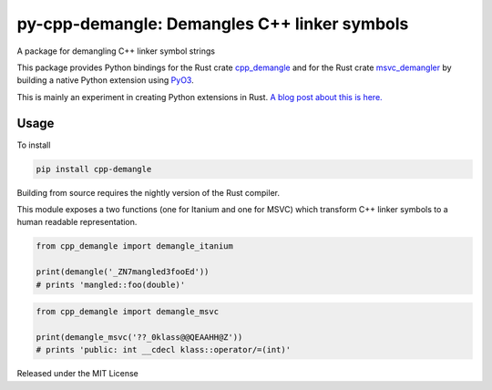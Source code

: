 py-cpp-demangle: Demangles C++ linker symbols
============================================================

.. image:: https://github.com/benfred/py-cpp-demangle/workflows/Build/badge.svg?branch=master
    :target: https://github.com/benfred/py-cpp-demangle/actions?query=branch%3Amaster

A package for demangling C++ linker symbol strings

This package provides Python bindings for the Rust crate `cpp_demangle
<http://github.com/gimli-rs/cpp_demangle>`_ and for the Rust crate
`msvc_demangler <https://github.com/mstange/msvc-demangler-rust>`_ by building
a native Python extension using `PyO3 <https://github.com/pyO3/pyO3>`_.

This is mainly an experiment in creating Python extensions in Rust.
`A blog post about this is here.
<https://www.benfrederickson.com/writing-python-extensions-in-rust-using-pyo3/>`_

Usage
-------------------

To install

.. code-block:: python

    pip install cpp-demangle


Building from source requires the nightly version of the Rust compiler.

This module exposes a two functions (one for Itanium and one for MSVC) which
transform C++ linker symbols to a human readable representation.

.. code-block:: python

    from cpp_demangle import demangle_itanium

    print(demangle('_ZN7mangled3fooEd'))
    # prints 'mangled::foo(double)'


.. code-block:: python

    from cpp_demangle import demangle_msvc

    print(demangle_msvc('??_0klass@@QEAAHH@Z'))
    # prints 'public: int __cdecl klass::operator/=(int)'

Released under the MIT License
